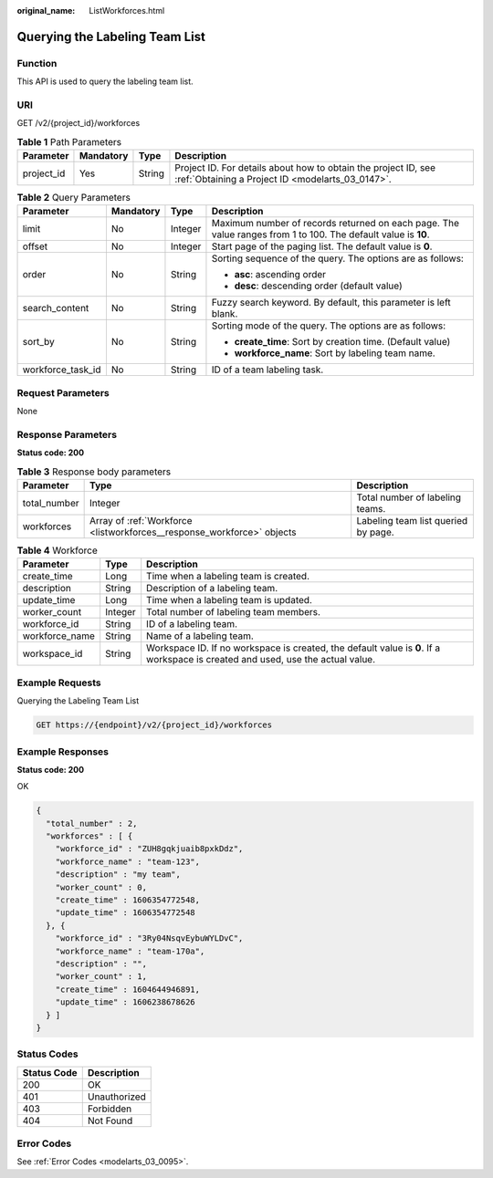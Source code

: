 :original_name: ListWorkforces.html

.. _ListWorkforces:

Querying the Labeling Team List
===============================

Function
--------

This API is used to query the labeling team list.

URI
---

GET /v2/{project_id}/workforces

.. table:: **Table 1** Path Parameters

   +------------+-----------+--------+--------------------------------------------------------------------------------------------------------------------+
   | Parameter  | Mandatory | Type   | Description                                                                                                        |
   +============+===========+========+====================================================================================================================+
   | project_id | Yes       | String | Project ID. For details about how to obtain the project ID, see :ref:`Obtaining a Project ID <modelarts_03_0147>`. |
   +------------+-----------+--------+--------------------------------------------------------------------------------------------------------------------+

.. table:: **Table 2** Query Parameters

   +-------------------+-----------------+-----------------+---------------------------------------------------------------------------------------------------------------+
   | Parameter         | Mandatory       | Type            | Description                                                                                                   |
   +===================+=================+=================+===============================================================================================================+
   | limit             | No              | Integer         | Maximum number of records returned on each page. The value ranges from 1 to 100. The default value is **10**. |
   +-------------------+-----------------+-----------------+---------------------------------------------------------------------------------------------------------------+
   | offset            | No              | Integer         | Start page of the paging list. The default value is **0**.                                                    |
   +-------------------+-----------------+-----------------+---------------------------------------------------------------------------------------------------------------+
   | order             | No              | String          | Sorting sequence of the query. The options are as follows:                                                    |
   |                   |                 |                 |                                                                                                               |
   |                   |                 |                 | -  **asc**: ascending order                                                                                   |
   |                   |                 |                 |                                                                                                               |
   |                   |                 |                 | -  **desc**: descending order (default value)                                                                 |
   +-------------------+-----------------+-----------------+---------------------------------------------------------------------------------------------------------------+
   | search_content    | No              | String          | Fuzzy search keyword. By default, this parameter is left blank.                                               |
   +-------------------+-----------------+-----------------+---------------------------------------------------------------------------------------------------------------+
   | sort_by           | No              | String          | Sorting mode of the query. The options are as follows:                                                        |
   |                   |                 |                 |                                                                                                               |
   |                   |                 |                 | -  **create_time**: Sort by creation time. (Default value)                                                    |
   |                   |                 |                 |                                                                                                               |
   |                   |                 |                 | -  **workforce_name**: Sort by labeling team name.                                                            |
   +-------------------+-----------------+-----------------+---------------------------------------------------------------------------------------------------------------+
   | workforce_task_id | No              | String          | ID of a team labeling task.                                                                                   |
   +-------------------+-----------------+-----------------+---------------------------------------------------------------------------------------------------------------+

Request Parameters
------------------

None

Response Parameters
-------------------

**Status code: 200**

.. table:: **Table 3** Response body parameters

   +--------------+------------------------------------------------------------------------+-------------------------------------+
   | Parameter    | Type                                                                   | Description                         |
   +==============+========================================================================+=====================================+
   | total_number | Integer                                                                | Total number of labeling teams.     |
   +--------------+------------------------------------------------------------------------+-------------------------------------+
   | workforces   | Array of :ref:`Workforce <listworkforces__response_workforce>` objects | Labeling team list queried by page. |
   +--------------+------------------------------------------------------------------------+-------------------------------------+

.. _listworkforces__response_workforce:

.. table:: **Table 4** Workforce

   +----------------+---------+---------------------------------------------------------------------------------------------------------------------------------+
   | Parameter      | Type    | Description                                                                                                                     |
   +================+=========+=================================================================================================================================+
   | create_time    | Long    | Time when a labeling team is created.                                                                                           |
   +----------------+---------+---------------------------------------------------------------------------------------------------------------------------------+
   | description    | String  | Description of a labeling team.                                                                                                 |
   +----------------+---------+---------------------------------------------------------------------------------------------------------------------------------+
   | update_time    | Long    | Time when a labeling team is updated.                                                                                           |
   +----------------+---------+---------------------------------------------------------------------------------------------------------------------------------+
   | worker_count   | Integer | Total number of labeling team members.                                                                                          |
   +----------------+---------+---------------------------------------------------------------------------------------------------------------------------------+
   | workforce_id   | String  | ID of a labeling team.                                                                                                          |
   +----------------+---------+---------------------------------------------------------------------------------------------------------------------------------+
   | workforce_name | String  | Name of a labeling team.                                                                                                        |
   +----------------+---------+---------------------------------------------------------------------------------------------------------------------------------+
   | workspace_id   | String  | Workspace ID. If no workspace is created, the default value is **0**. If a workspace is created and used, use the actual value. |
   +----------------+---------+---------------------------------------------------------------------------------------------------------------------------------+

Example Requests
----------------

Querying the Labeling Team List

.. code-block:: text

   GET https://{endpoint}/v2/{project_id}/workforces

Example Responses
-----------------

**Status code: 200**

OK

.. code-block::

   {
     "total_number" : 2,
     "workforces" : [ {
       "workforce_id" : "ZUH8gqkjuaib8pxkDdz",
       "workforce_name" : "team-123",
       "description" : "my team",
       "worker_count" : 0,
       "create_time" : 1606354772548,
       "update_time" : 1606354772548
     }, {
       "workforce_id" : "3Ry04NsqvEybuWYLDvC",
       "workforce_name" : "team-170a",
       "description" : "",
       "worker_count" : 1,
       "create_time" : 1604644946891,
       "update_time" : 1606238678626
     } ]
   }

Status Codes
------------

=========== ============
Status Code Description
=========== ============
200         OK
401         Unauthorized
403         Forbidden
404         Not Found
=========== ============

Error Codes
-----------

See :ref:`Error Codes <modelarts_03_0095>`.
